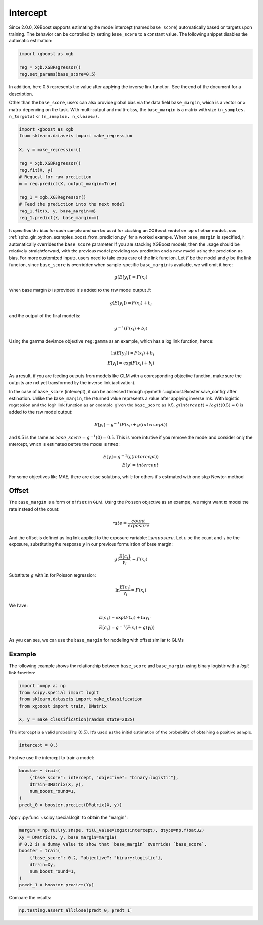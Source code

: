#########
Intercept
#########

.. versionadded:: 2.0.0

Since 2.0.0, XGBoost supports estimating the model intercept (named ``base_score``)
automatically based on targets upon training. The behavior can be controlled by setting
``base_score`` to a constant value. The following snippet disables the automatic
estimation:

.. code-block:: python

    import xgboost as xgb

    reg = xgb.XGBRegressor()
    reg.set_params(base_score=0.5)

In addition, here 0.5 represents the value after applying the inverse link function. See
the end of the document for a description.

Other than the ``base_score``, users can also provide global bias via the data field
``base_margin``, which is a vector or a matrix depending on the task. With multi-output
and multi-class, the ``base_margin`` is a matrix with size ``(n_samples, n_targets)`` or
``(n_samples, n_classes)``.

.. code-block:: python

    import xgboost as xgb
    from sklearn.datasets import make_regression

    X, y = make_regression()

    reg = xgb.XGBRegressor()
    reg.fit(X, y)
    # Request for raw prediction
    m = reg.predict(X, output_margin=True)

    reg_1 = xgb.XGBRegressor()
    # Feed the prediction into the next model
    reg_1.fit(X, y, base_margin=m)
    reg_1.predict(X, base_margin=m)


It specifies the bias for each sample and can be used for stacking an XGBoost model on top
of other models, see :ref:`sphx_glr_python_examples_boost_from_prediction.py` for a worked
example. When ``base_margin`` is specified, it automatically overrides the ``base_score``
parameter. If you are stacking XGBoost models, then the usage should be relatively
straightforward, with the previous model providing raw prediction and a new model using
the prediction as bias. For more customized inputs, users need to take extra care of the
link function. Let :math:`F` be the model and :math:`g` be the link function, since
``base_score`` is overridden when sample-specific ``base_margin`` is available, we will
omit it here:

.. math::

   g(E[y_i]) = F(x_i)


When base margin :math:`b` is provided, it's added to the raw model output :math:`F`:

.. math::

   g(E[y_i]) = F(x_i) + b_i

and the output of the final model is:


.. math::

   g^{-1}(F(x_i) + b_i)

Using the gamma deviance objective ``reg:gamma`` as an example, which has a log link
function, hence:

.. math::

   \ln{(E[y_i])} = F(x_i) + b_i \\
   E[y_i] = \exp{(F(x_i) + b_i)}

As a result, if you are feeding outputs from models like GLM with a corresponding
objective function, make sure the outputs are not yet transformed by the inverse link
(activation).

In the case of ``base_score`` (intercept), it can be accessed through
:py:meth:`~xgboost.Booster.save_config` after estimation. Unlike the ``base_margin``, the
returned value represents a value after applying inverse link.  With logistic regression
and the logit link function as an example, given the ``base_score`` as 0.5,
:math:`g(intercept) = logit(0.5) = 0` is added to the raw model output:

.. math::

   E[y_i] = g^{-1}{(F(x_i) + g(intercept))}

and 0.5 is the same as :math:`base\_score = g^{-1}(0) = 0.5`. This is more intuitive if
you remove the model and consider only the intercept, which is estimated before the model
is fitted:

.. math::

   E[y] = g^{-1}{(g(intercept))} \\
   E[y] = intercept

For some objectives like MAE, there are close solutions, while for others it's estimated
with one step Newton method.

******
Offset
******

The ``base_margin`` is a form of ``offset`` in GLM. Using the Poisson objective as an
example, we might want to model the rate instead of the count:

.. math::

   rate = \frac{count}{exposure}

And the offset is defined as log link applied to the exposure variable:
:math:`\ln{exposure}`. Let :math:`c` be the count and :math:`\gamma` be the exposure,
substituting the response :math:`y` in our previous formulation of base margin:

.. math::

   g(\frac{E[c_i]}{\gamma_i}) = F(x_i)

Substitute :math:`g` with :math:`\ln` for Poisson regression:

.. math::

   \ln{\frac{E[c_i]}{\gamma_i}} = F(x_i)

We have:

.. math::

   E[c_i] &= \exp{(F(x_i) + \ln{\gamma_i})} \\
   E[c_i] &= g^{-1}(F(x_i) + g(\gamma_i))

As you can see, we can use the ``base_margin`` for modeling with offset similar to GLMs

*******
Example
*******

The following example shows the relationship between ``base_score`` and ``base_margin``
using binary logistic with a `logit` link function:

.. code-block:: python

    import numpy as np
    from scipy.special import logit
    from sklearn.datasets import make_classification
    from xgboost import train, DMatrix

    X, y = make_classification(random_state=2025)

The intercept is a valid probability (0.5). It's used as the initial estimation of the
probability of obtaining a positive sample.

.. code-block:: python

    intercept = 0.5

First we use the intercept to train a model:

.. code-block:: python

    booster = train(
        {"base_score": intercept, "objective": "binary:logistic"},
        dtrain=DMatrix(X, y),
        num_boost_round=1,
    )
    predt_0 = booster.predict(DMatrix(X, y))

Apply :py:func:`~scipy.special.logit` to obtain the "margin":

.. code-block:: python

    margin = np.full(y.shape, fill_value=logit(intercept), dtype=np.float32)
    Xy = DMatrix(X, y, base_margin=margin)
    # 0.2 is a dummy value to show that `base_margin` overrides `base_score`.
    booster = train(
        {"base_score": 0.2, "objective": "binary:logistic"},
        dtrain=Xy,
        num_boost_round=1,
    )
    predt_1 = booster.predict(Xy)

Compare the results:

.. code-block:: python

    np.testing.assert_allclose(predt_0, predt_1)
